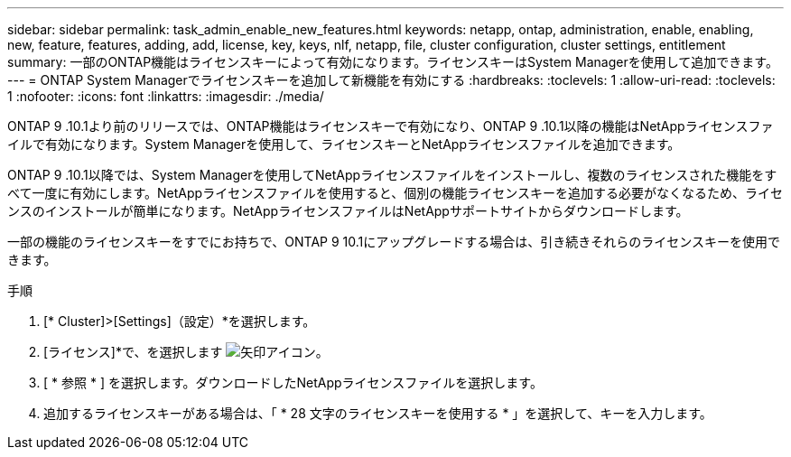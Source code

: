 ---
sidebar: sidebar 
permalink: task_admin_enable_new_features.html 
keywords: netapp, ontap, administration, enable, enabling, new, feature, features, adding, add, license, key, keys, nlf, netapp, file, cluster configuration, cluster settings, entitlement 
summary: 一部のONTAP機能はライセンスキーによって有効になります。ライセンスキーはSystem Managerを使用して追加できます。 
---
= ONTAP System Managerでライセンスキーを追加して新機能を有効にする
:hardbreaks:
:toclevels: 1
:allow-uri-read: 
:toclevels: 1
:nofooter: 
:icons: font
:linkattrs: 
:imagesdir: ./media/


[role="lead"]
ONTAP 9 .10.1より前のリリースでは、ONTAP機能はライセンスキーで有効になり、ONTAP 9 .10.1以降の機能はNetAppライセンスファイルで有効になります。System Managerを使用して、ライセンスキーとNetAppライセンスファイルを追加できます。

ONTAP 9 .10.1以降では、System Managerを使用してNetAppライセンスファイルをインストールし、複数のライセンスされた機能をすべて一度に有効にします。NetAppライセンスファイルを使用すると、個別の機能ライセンスキーを追加する必要がなくなるため、ライセンスのインストールが簡単になります。NetAppライセンスファイルはNetAppサポートサイトからダウンロードします。

一部の機能のライセンスキーをすでにお持ちで、ONTAP 9 10.1にアップグレードする場合は、引き続きそれらのライセンスキーを使用できます。

.手順
. [* Cluster]>[Settings]（設定）*を選択します。
. [ライセンス]*で、を選択します image:icon_arrow.gif["矢印アイコン"]。
. [ * 参照 * ] を選択します。ダウンロードしたNetAppライセンスファイルを選択します。
. 追加するライセンスキーがある場合は、「 * 28 文字のライセンスキーを使用する * 」を選択して、キーを入力します。

